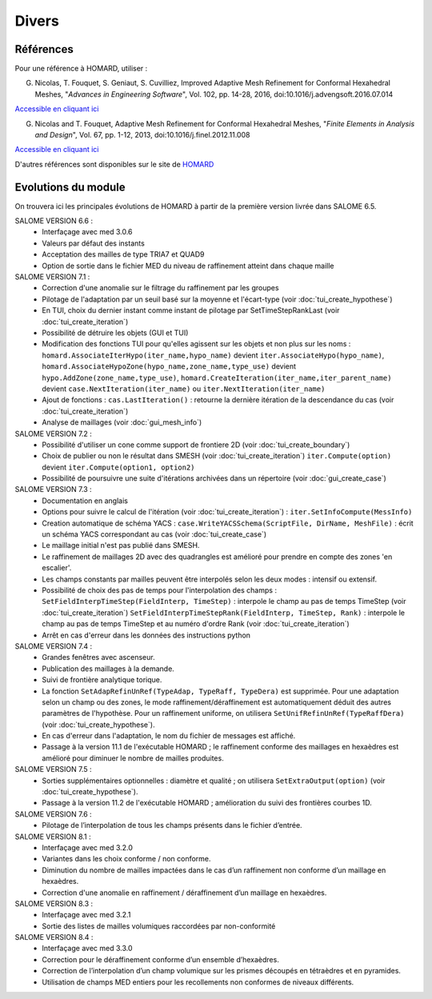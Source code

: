.. _divers:

Divers
######

Références
**********
.. index:: single: référence

Pour une référence à HOMARD, utiliser :

G. Nicolas, T. Fouquet, S. Geniaut, S. Cuvilliez, Improved Adaptive Mesh Refinement for Conformal Hexahedral Meshes, "*Advances in Engineering Software*", Vol. 102, pp. 14-28, 2016, doi:10.1016/j.advengsoft.2016.07.014

`Accessible en cliquant ici <http://dx.doi.org/10.1016/j.advengsoft.2016.07.014>`_

G. Nicolas and T. Fouquet, Adaptive Mesh Refinement for Conformal Hexahedral Meshes, "*Finite Elements in Analysis and Design*", Vol. 67, pp. 1-12, 2013, doi:10.1016/j.finel.2012.11.008

`Accessible en cliquant ici <http://dx.doi.org/10.1016/j.finel.2012.11.008>`_

D'autres références sont disponibles sur le site de `HOMARD <http://www.code-aster.org/outils/homard/fr/divers.html>`_

Evolutions du module
********************
.. index:: single: évolution

On trouvera ici les principales évolutions de HOMARD à partir de la première version livrée dans SALOME 6.5.

SALOME VERSION 6.6 :
    - Interfaçage avec med 3.0.6
    - Valeurs par défaut des instants
    - Acceptation des mailles de type TRIA7 et QUAD9
    - Option de sortie dans le fichier MED du niveau de raffinement atteint dans chaque maille

SALOME VERSION 7.1 :
    - Correction d'une anomalie sur le filtrage du raffinement par les groupes
    - Pilotage de l'adaptation par un seuil basé sur la moyenne et l'écart-type (voir :doc:`tui_create_hypothese`)
    - En TUI, choix du dernier instant comme instant de pilotage par SetTimeStepRankLast (voir :doc:`tui_create_iteration`)
    - Possibilité de détruire les objets (GUI et TUI)
    - Modification des fonctions TUI pour qu'elles agissent sur les objets et non plus sur les noms :
      ``homard.AssociateIterHypo(iter_name,hypo_name)`` devient ``iter.AssociateHypo(hypo_name)``, ``homard.AssociateHypoZone(hypo_name,zone_name,type_use)`` devient ``hypo.AddZone(zone_name,type_use)``, ``homard.CreateIteration(iter_name,iter_parent_name)`` devient ``case.NextIteration(iter_name)`` ou ``iter.NextIteration(iter_name)``
    - Ajout de fonctions :
      ``cas.LastIteration()`` : retourne la dernière itération de la descendance du cas (voir :doc:`tui_create_iteration`)
    - Analyse de maillages (voir :doc:`gui_mesh_info`)

SALOME VERSION 7.2 :
    - Possibilité d'utiliser un cone comme support de frontiere 2D (voir :doc:`tui_create_boundary`)
    - Choix de publier ou non le résultat dans SMESH (voir :doc:`tui_create_iteration`)
      ``iter.Compute(option)`` devient ``iter.Compute(option1, option2)``
    - Possibilité de poursuivre une suite d'itérations archivées dans un répertoire (voir :doc:`gui_create_case`)

SALOME VERSION 7.3 :
    - Documentation en anglais
    - Options pour suivre le calcul de l'itération (voir :doc:`tui_create_iteration`) : ``iter.SetInfoCompute(MessInfo)``
    - Creation automatique de schéma YACS :
      ``case.WriteYACSSchema(ScriptFile, DirName, MeshFile)`` : écrit un schéma YACS correspondant au cas (voir :doc:`tui_create_case`)
    - Le maillage initial n'est pas publié dans SMESH.
    - Le raffinement de maillages 2D avec des quadrangles est amélioré pour prendre en compte des zones 'en escalier'.
    - Les champs constants par mailles peuvent être interpolés selon les deux modes : intensif ou extensif.
    - Possibilité de choix des pas de temps pour l'interpolation des champs :
      ``SetFieldInterpTimeStep(FieldInterp, TimeStep)`` : interpole le champ au pas de temps TimeStep (voir :doc:`tui_create_iteration`)
      ``SetFieldInterpTimeStepRank(FieldInterp, TimeStep, Rank)`` : interpole le champ au pas de temps TimeStep et au numéro d'ordre Rank (voir :doc:`tui_create_iteration`)
    - Arrêt en cas d'erreur dans les données des instructions python

SALOME VERSION 7.4 :
    - Grandes fenêtres avec ascenseur.
    - Publication des maillages à la demande.
    - Suivi de frontière analytique torique.
    - La fonction ``SetAdapRefinUnRef(TypeAdap, TypeRaff, TypeDera)`` est supprimée. Pour une adaptation selon un champ ou des zones, le mode raffinement/déraffinement est automatiquement déduit des autres paramètres de l'hypothèse. Pour un raffinement uniforme, on utilisera ``SetUnifRefinUnRef(TypeRaffDera)`` (voir :doc:`tui_create_hypothese`).
    - En cas d'erreur dans l'adaptation, le nom du fichier de messages est affiché.
    - Passage à la version 11.1 de l'exécutable HOMARD ; le raffinement conforme des maillages en hexaèdres est amélioré pour diminuer le nombre de mailles produites.

SALOME VERSION 7.5 :
    - Sorties supplémentaires optionnelles : diamètre et qualité ; on utilisera ``SetExtraOutput(option)`` (voir :doc:`tui_create_hypothese`).
    - Passage à la version 11.2 de l'exécutable HOMARD ; amélioration du suivi des frontières courbes 1D.

SALOME VERSION 7.6 :
    - Pilotage de l’interpolation de tous les champs présents dans le fichier d’entrée.

SALOME VERSION 8.1 :
    - Interfaçage avec med 3.2.0
    - Variantes dans les choix conforme / non conforme.
    - Diminution du nombre de mailles impactées dans le cas d’un raffinement non conforme d’un maillage en hexaèdres.
    - Correction d'une anomalie en raffinement / déraffinement d’un maillage en hexaèdres.

SALOME VERSION 8.3 :
    - Interfaçage avec med 3.2.1
    - Sortie des listes de mailles volumiques raccordées par non-conformité

SALOME VERSION 8.4 :
    - Interfaçage avec med 3.3.0
    - Correction pour le déraffinement conforme d’un ensemble d’hexaèdres.
    - Correction de l’interpolation d’un champ volumique sur les prismes découpés en tétraèdres et en pyramides.
    - Utilisation de champs MED entiers pour les recollements non conformes de niveaux différents.
